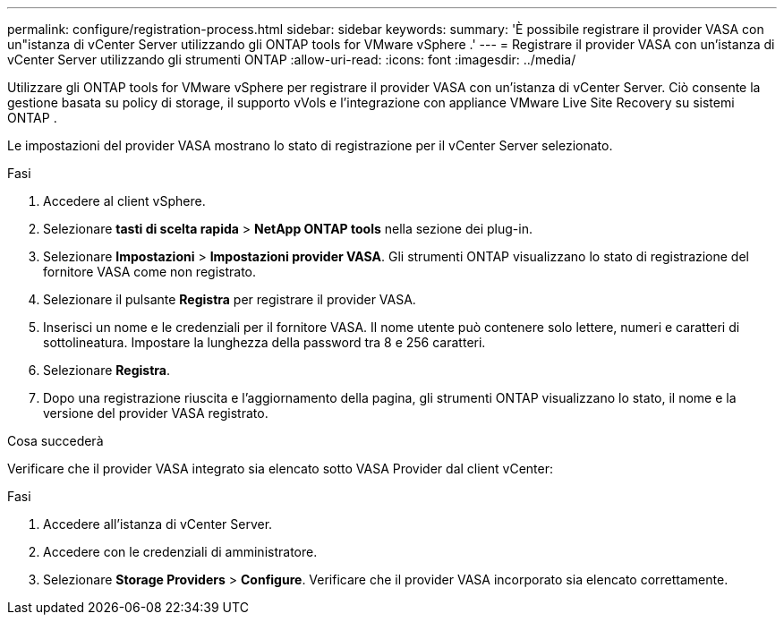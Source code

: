 ---
permalink: configure/registration-process.html 
sidebar: sidebar 
keywords:  
summary: 'È possibile registrare il provider VASA con un"istanza di vCenter Server utilizzando gli ONTAP tools for VMware vSphere .' 
---
= Registrare il provider VASA con un'istanza di vCenter Server utilizzando gli strumenti ONTAP
:allow-uri-read: 
:icons: font
:imagesdir: ../media/


[role="lead"]
Utilizzare gli ONTAP tools for VMware vSphere per registrare il provider VASA con un'istanza di vCenter Server.  Ciò consente la gestione basata su policy di storage, il supporto vVols e l'integrazione con appliance VMware Live Site Recovery su sistemi ONTAP .

Le impostazioni del provider VASA mostrano lo stato di registrazione per il vCenter Server selezionato.

.Fasi
. Accedere al client vSphere.
. Selezionare *tasti di scelta rapida* > *NetApp ONTAP tools* nella sezione dei plug-in.
. Selezionare *Impostazioni* > *Impostazioni provider VASA*.  Gli strumenti ONTAP visualizzano lo stato di registrazione del fornitore VASA come non registrato.
. Selezionare il pulsante *Registra* per registrare il provider VASA.
. Inserisci un nome e le credenziali per il fornitore VASA.  Il nome utente può contenere solo lettere, numeri e caratteri di sottolineatura.  Impostare la lunghezza della password tra 8 e 256 caratteri.
. Selezionare *Registra*.
. Dopo una registrazione riuscita e l'aggiornamento della pagina, gli strumenti ONTAP visualizzano lo stato, il nome e la versione del provider VASA registrato.


.Cosa succederà
Verificare che il provider VASA integrato sia elencato sotto VASA Provider dal client vCenter:

.Fasi
. Accedere all'istanza di vCenter Server.
. Accedere con le credenziali di amministratore.
. Selezionare *Storage Providers* > *Configure*. Verificare che il provider VASA incorporato sia elencato correttamente.

